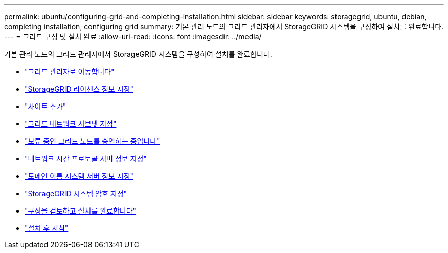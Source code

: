 ---
permalink: ubuntu/configuring-grid-and-completing-installation.html 
sidebar: sidebar 
keywords: storagegrid, ubuntu, debian, completing installation, configuring grid 
summary: 기본 관리 노드의 그리드 관리자에서 StorageGRID 시스템을 구성하여 설치를 완료합니다. 
---
= 그리드 구성 및 설치 완료
:allow-uri-read: 
:icons: font
:imagesdir: ../media/


[role="lead"]
기본 관리 노드의 그리드 관리자에서 StorageGRID 시스템을 구성하여 설치를 완료합니다.

* link:navigating-to-grid-manager.html["그리드 관리자로 이동합니다"]
* link:specifying-storagegrid-license-information.html["StorageGRID 라이센스 정보 지정"]
* link:adding-sites.html["사이트 추가"]
* link:specifying-grid-network-subnets.html["그리드 네트워크 서브넷 지정"]
* link:approving-pending-grid-nodes.html["보류 중인 그리드 노드를 승인하는 중입니다"]
* link:specifying-network-time-protocol-server-information.html["네트워크 시간 프로토콜 서버 정보 지정"]
* link:specifying-domain-name-system-server-information.html["도메인 이름 시스템 서버 정보 지정"]
* link:specifying-storagegrid-system-passwords.html["StorageGRID 시스템 암호 지정"]
* link:reviewing-your-configuration-and-completing-installation.html["구성을 검토하고 설치를 완료합니다"]
* link:post-installation-guidelines.html["설치 후 지침"]

